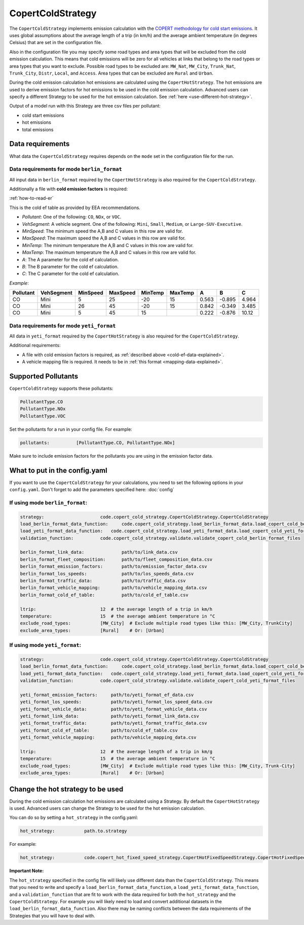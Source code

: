 CopertColdStrategy
==================

The ``CopertColdStrategy`` implements emission calculation with the
`COPERT methodology for cold start emissions <https://www.eea.europa.eu/publications/emep-eea-guidebook-2016/>`_.
It uses global assumptions about the average length of a trip (in km/h) and the average ambient temperature
(in degrees Celsius) that are set in the configuration file.

Also in the configuration file you may specify some road types and area types that will be excluded
from the cold emission calculation. This means that cold emissions will be zero for all vehicles at links that belong
to the road types or area types that you want to exclude.
Possible road types to be excluded are: ``MW_Nat``, ``MW_City``, ``Trunk_Nat``, ``Trunk_City``, ``Distr``,
``Local``, and ``Access``. Area types that can be excluded are ``Rural`` and ``Urban``.

During the cold emission calculation hot emissions are calculated using the ``CopertHotStrategy``. The hot emissions
are used to derive emission factors for hot emissions to be used in the cold emission calculation.
Advanced users can specify a different Strategy to be used for the hot emission calculation. See :ref:`here <use-different-hot-strategy>`.

Output of a model run with this Strategy are three csv files per pollutant:

- cold start emissions
- hot emissions
- total emissions

Data requirements
-----------------

What data the ``CopertColdStrategy`` requires depends on the ``mode`` set in the configuration file for the run.

Data requirements for mode ``berlin_format``
''''''''''''''''''''''''''''''''''''''''''''

All input data in ``berlin_format`` required by the ``CopertHotStrategy`` is also required for the ``CopertColdStrategy``.

.. _cold-ef-data-explained:

Additionally a file with **cold emission factors** is required:

.. image:: ../../diagrams/cold_ef_table.png
    :height: 250
    :width: 250

:ref:`how-to-read-er`

This is the cold ef table as provided by EEA recommendations.

- *Pollutant*: One of the following: ``CO``, ``NOx``, or ``VOC``.
- *VehSegment*: A vehicle segment. One of the following: ``Mini``, ``Small``, ``Medium``, or ``Large-SUV-Executive``.
- *MinSpeed*: The minimum speed the A,B and C values in this row are valid for.
- *MaxSpeed*: The maximum speed the A,B and C values in this row are valid for.
- *MinTemp*: The minimum temperature the A,B and C values in this row are valid for.
- *MaxTemp*: The maximum temperature the A,B and C values in this row are valid for.
- *A*: The A parameter for the cold ef calculation.
- *B*: The B parameter for the cold ef calculation.
- *C*: The C parameter for the cold ef calculation.

*Example*:

========= ========== ======== ======== ======= ======= ===== ====== =====
Pollutant VehSegment MinSpeed MaxSpeed MinTemp MaxTemp A     B      C
========= ========== ======== ======== ======= ======= ===== ====== =====
CO        Mini       5        25       -20     15      0.563 -0.895 4.964
CO        Mini       26       45       -20     15      0.842 -0.349 3.485
CO        Mini       5        45       15              0.222 -0.876 10.12
========= ========== ======== ======== ======= ======= ===== ====== =====

Data requirements for mode ``yeti_format``
'''''''''''''''''''''''''''''''''''''''''''

All data in ``yeti_format`` required by the ``CopertHotStrategy`` is also required for the ``CopertColdStrategy``.

Additional requirements:

- A file with cold emission factors is required, as :ref:`described above <cold-ef-data-explained>`.
- A vehicle mapping file is required. It needs to be in :ref:`this format <mapping-data-explained>`.

Supported Pollutants
--------------------

``CopertColdStrategy`` supports these pollutants:

.. code-block:: yaml

    PollutantType.CO
    PollutantType.NOx
    PollutantType.VOC

Set the pollutants for a run in your config file. For example:

.. code-block:: yaml

    pollutants:          [PollutantType.CO, PollutantType.NOx]

Make sure to include emission factors for the pollutants you are using in the emission factor data.

What to put in the config.yaml
------------------------------
If you want to use the ``CopertColdStrategy`` for your calculations, you need to set
the following options in your ``config.yaml``.
Don't forget to add the parameters specified here: :doc:`config`

If using mode ``berlin_format``:
''''''''''''''''''''''''''''''''

.. code-block:: yaml

    strategy:                     code.copert_cold_strategy.CopertColdStrategy.CopertColdStrategy
    load_berlin_format_data_function:     code.copert_cold_strategy.load_berlin_format_data.load_copert_cold_berlin_format_data
    load_yeti_format_data_function:   code.copert_cold_strategy.load_yeti_format_data.load_copert_cold_yeti_format_data
    validation_function:          code.copert_cold_strategy.validate.validate_copert_cold_berlin_format_files

    berlin_format_link_data:              path/to/link_data.csv
    berlin_format_fleet_composition:      path/to/fleet_composition_data.csv
    berlin_format_emission_factors:       path/to/emission_factor_data.csv
    berlin_format_los_speeds:             path/to/los_speeds_data.csv
    berlin_format_traffic_data:           path/to/traffic_data.csv
    berlin_format_vehicle_mapping:        path/to/vehicle_mapping_data.csv
    berlin_format_cold_ef_table:          path/to/cold_ef_table.csv

    ltrip:                        12  # the average length of a trip in km/h
    temperature:                  15  # the average ambient temperature in °C
    exclude_road_types:           [MW_City]  # Exclude multiple road types like this: [MW_City, TrunkCity]
    exclude_area_types:           [Rural]    # Or: [Urban]

If using mode ``yeti_format``:
'''''''''''''''''''''''''''''''

.. code-block:: yaml

    strategy:                     code.copert_cold_strategy.CopertColdStrategy.CopertColdStrategy
    load_berlin_format_data_function:     code.copert_cold_strategy.load_berlin_format_data.load_copert_cold_berlin_format_data
    load_yeti_format_data_function:   code.copert_cold_strategy.load_yeti_format_data.load_copert_cold_yeti_format_data
    validation_function:          code.copert_cold_strategy.validate.validate_copert_cold_yeti_format_files

    yeti_format_emission_factors:     path/to/yeti_format_ef_data.csv
    yeti_format_los_speeds:           path/to/yeti_format_los_speed_data.csv
    yeti_format_vehicle_data:         path/to/yeti_format_vehicle_data.csv
    yeti_format_link_data:            path/to/yeti_format_link_data.csv
    yeti_format_traffic_data:         path/to/yeti_format_traffic_data.csv
    yeti_format_cold_ef_table:        path/to/cold_ef_table.csv
    yeti_format_vehicle_mapping:      path/to/vehicle_mapping_data.csv

    ltrip:                        12  # the average length of a trip in km/g
    temperature:                  15  # the average ambient temperature in °C
    exclude_road_types:           [MW_City]  # Exclude multiple road types like this: [MW_City, Trunk-City]
    exclude_area_types:           [Rural]    # Or: [Urban]

.. _use-different-hot-strategy:

Change the hot strategy to be used
----------------------------------

During the cold emission calculation hot emissions are calculated using a Strategy. By default the ``CopertHotStrategy`` is used.
Advanced users can change the Strategy to be used for the hot emission calculation.

You can do so by setting a ``hot_strategy`` in the config.yaml:

.. code-block:: yaml

    hot_strategy:           path.to.strategy

For example:

.. code-block:: yaml

    hot_strategy:           code.copert_hot_fixed_speed_strategy.CopertHotFixedSpeedStrategy.CopertHotFixedSpeedStrategy

**Important Note:**

The ``hot_strategy`` specified in the config file will likely use different data than the ``CopertColdStrategy``.
This means that you need to write and specify a ``load_berlin_format_data_function``, a ``load_yeti_format_data_function``,
and a ``validation_function`` that are fit to work with the data required for both the ``hot_strategy`` and
the ``CopertColdStrategy``. For example you will likely need to load and convert additional datasets in the
``load_berlin_format_data_function``. Also there may be naming conflicts between the data requirements of the Strategies
that you will have to deal with.